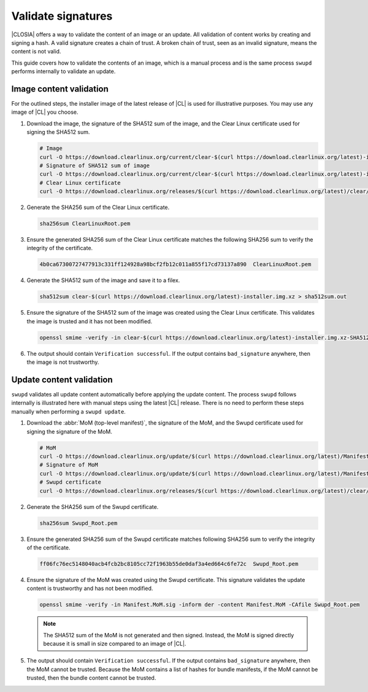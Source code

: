 .. _validate-signatures:

Validate signatures
###################

|CLOSIA| offers a way to validate the content of an image or an update. All
validation of content works by creating and signing a hash. A valid signature
creates a chain of trust. A broken chain of trust, seen as an invalid
signature, means the content is not valid.

This guide covers how to validate the contents of an image, which is a manual
process and is the same process ``swupd`` performs internally to
validate an update.

.. _image-content-validation:

Image content validation
========================

For the outlined steps, the installer image of the latest release of |CL| is
used for illustrative purposes. You may use any image of |CL| you choose.

#. Download the image, the signature of the SHA512 sum of the image, and the
   Clear Linux certificate used for signing the SHA512 sum.

   .. code-block:: console

      # Image
      curl -O https://download.clearlinux.org/current/clear-$(curl https://download.clearlinux.org/latest)-installer.img.xz
      # Signature of SHA512 sum of image
      curl -O https://download.clearlinux.org/current/clear-$(curl https://download.clearlinux.org/latest)-installer.img.xz-SHA512SUMS.sig
      # Clear Linux certificate
      curl -O https://download.clearlinux.org/releases/$(curl https://download.clearlinux.org/latest)/clear/ClearLinuxRoot.pem

#. Generate the SHA256 sum of the Clear Linux certificate.

   .. code-block:: console

      sha256sum ClearLinuxRoot.pem

#. Ensure the generated SHA256 sum of the Clear Linux certificate matches the
   following SHA256 sum to verify the integrity of the certificate.

   .. code-block:: console

      4b0ca67300727477913c331ff124928a98bcf2fb12c011a855f17cd73137a890  ClearLinuxRoot.pem

#. Generate the SHA512 sum of the image and save it to a filex.

   .. code-block:: console

      sha512sum clear-$(curl https://download.clearlinux.org/latest)-installer.img.xz > sha512sum.out

#. Ensure the signature of the SHA512 sum of the image was created using the
   Clear Linux certificate. This validates the image is trusted and it has not
   been modified.

   .. code-block:: console

      openssl smime -verify -in clear-$(curl https://download.clearlinux.org/latest)-installer.img.xz-SHA512SUMS.sig -inform der -content sha512sum.out -CAfile ClearLinuxRoot.pem

#. The output should contain ``Verification successful``. If the output
   contains ``bad_signature`` anywhere, then the image is not trustworthy.

Update content validation
=========================

``swupd`` validates all update content automatically before applying the
update content. The process ``swupd`` follows internally is illustrated here
with manual steps using the latest |CL| release. There is no need to perform
these steps manually when performing a ``swupd update``.

#. Download the :abbr:`MoM (top-level manifest)`, the signature of the MoM,
   and the Swupd certificate used for signing the signature of the MoM.

   .. code-block:: console

      # MoM
      curl -O https://download.clearlinux.org/update/$(curl https://download.clearlinux.org/latest)/Manifest.MoM
      # Signature of MoM
      curl -O https://download.clearlinux.org/update/$(curl https://download.clearlinux.org/latest)/Manifest.MoM.sig
      # Swupd certificate
      curl -O https://download.clearlinux.org/releases/$(curl https://download.clearlinux.org/latest)/clear/Swupd_Root.pem

#. Generate the SHA256 sum of the Swupd certificate.

   .. code-block:: console

      sha256sum Swupd_Root.pem

#. Ensure the generated SHA256 sum of the Swupd certificate matches following
   SHA256 sum to verify the integrity of the certificate.

   .. code-block:: console

      ff06fc76ec5148040acb4fcb2bc8105cc72f1963b55de0daf3a4ed664c6fe72c  Swupd_Root.pem

#. Ensure the signature of the MoM was created using the Swupd certificate.
   This signature validates the update content is trustworthy and has not been
   modified.

   .. code-block:: console

      openssl smime -verify -in Manifest.MoM.sig -inform der -content Manifest.MoM -CAfile Swupd_Root.pem

   .. note::

      The SHA512 sum of the MoM is not generated and then signed. Instead, the
      MoM is signed directly because it is small in size compared to an image of
      |CL|.

#. The output should contain ``Verification successful``. If the output
   contains ``bad_signature`` anywhere, then the MoM cannot be trusted.
   Because the MoM contains a list of hashes for bundle manifests, if the MoM
   cannot be trusted, then the bundle content cannot be trusted.
